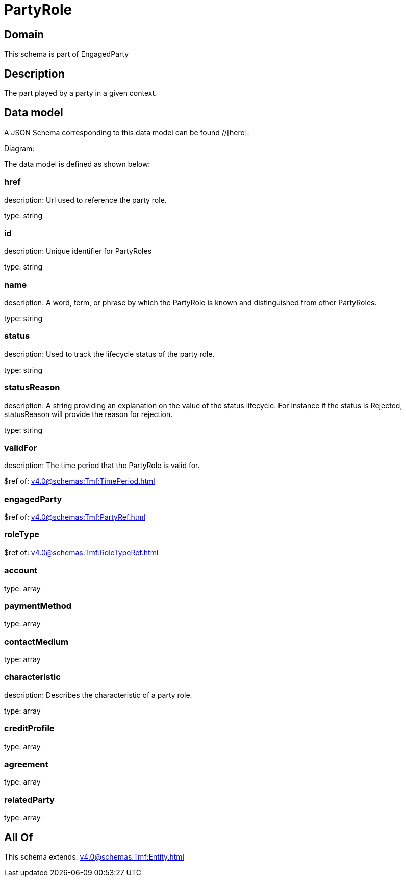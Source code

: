 = PartyRole

[#domain]
== Domain

This schema is part of EngagedParty

[#description]
== Description
The part played by a party in a given context.


[#data_model]
== Data model

A JSON Schema corresponding to this data model can be found //[here].

Diagram:


The data model is defined as shown below:


=== href
description: Url used to reference the party role.

type: string


=== id
description: Unique identifier for PartyRoles

type: string


=== name
description: A word, term, or phrase by which the PartyRole is known and distinguished from other PartyRoles.

type: string


=== status
description: Used to track the lifecycle status of the party role.

type: string


=== statusReason
description: A string providing an explanation on the value of the status lifecycle. For instance if the status is Rejected, statusReason will provide the reason for rejection.

type: string


=== validFor
description: The time period that the PartyRole is valid for.

$ref of: xref:v4.0@schemas:Tmf:TimePeriod.adoc[]


=== engagedParty
$ref of: xref:v4.0@schemas:Tmf:PartyRef.adoc[]


=== roleType
$ref of: xref:v4.0@schemas:Tmf:RoleTypeRef.adoc[]


=== account
type: array


=== paymentMethod
type: array


=== contactMedium
type: array


=== characteristic
description: Describes the characteristic of a party role.

type: array


=== creditProfile
type: array


=== agreement
type: array


=== relatedParty
type: array


[#all_of]
== All Of

This schema extends: xref:v4.0@schemas:Tmf:Entity.adoc[]

